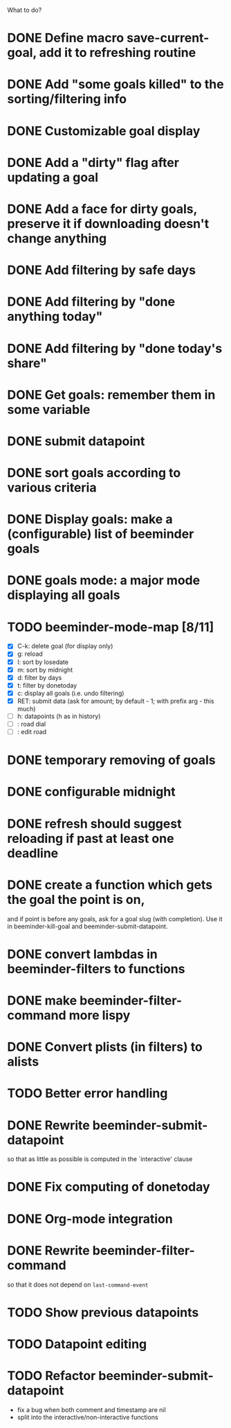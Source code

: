 What to do?

* DONE Define macro save-current-goal, add it to refreshing routine
* DONE Add "some goals killed" to the sorting/filtering info
* DONE Customizable goal display
* DONE Add a "dirty" flag after updating a goal
* DONE Add a face for dirty goals, preserve it if downloading doesn't change anything
* DONE Add filtering by safe days
* DONE Add filtering by "done anything today"
* DONE Add filtering by "done today's share"
* DONE Get goals: remember them in some variable
* DONE submit datapoint
* DONE sort goals according to various criteria
* DONE Display goals: make a (configurable) list of beeminder goals
* DONE goals mode: a major mode displaying all goals
* TODO beeminder-mode-map [8/11]
- [X] C-k: delete goal (for display only)
- [X] g: reload
- [X] l: sort by losedate
- [X] m: sort by midnight
- [X] d: filter by days
- [X] t: filter by donetoday
- [X] c: display all goals (i.e. undo filtering)
- [X] RET: submit data (ask for amount; by default - 1; with prefix arg - this much)
- [ ] h: datapoints (h as in history)
- [ ] : road dial
- [ ] : edit road
* DONE temporary removing of goals
* DONE configurable midnight
* DONE refresh should suggest reloading if past at least one deadline
* DONE create a function which gets the goal the point is on,
and if point is before any goals, ask for a goal slug (with
completion).  Use it in beeminder-kill-goal and beeminder-submit-datapoint.
* DONE convert lambdas in beeminder-filters to functions
* DONE make beeminder-filter-command more lispy
* DONE Convert plists (in filters) to alists
* TODO Better error handling
* DONE Rewrite beeminder-submit-datapoint
so that as little as possible is computed in the `interactive' clause
* DONE Fix computing of donetoday
* DONE Org-mode integration
* DONE Rewrite beeminder-filter-command
so that it does not depend on =last-command-event=
* TODO Show previous datapoints
* TODO Datapoint editing
* TODO Refactor beeminder-submit-datapoint
- fix a bug when both comment and timestamp are nil
- split into the interactive/non-interactive functions
